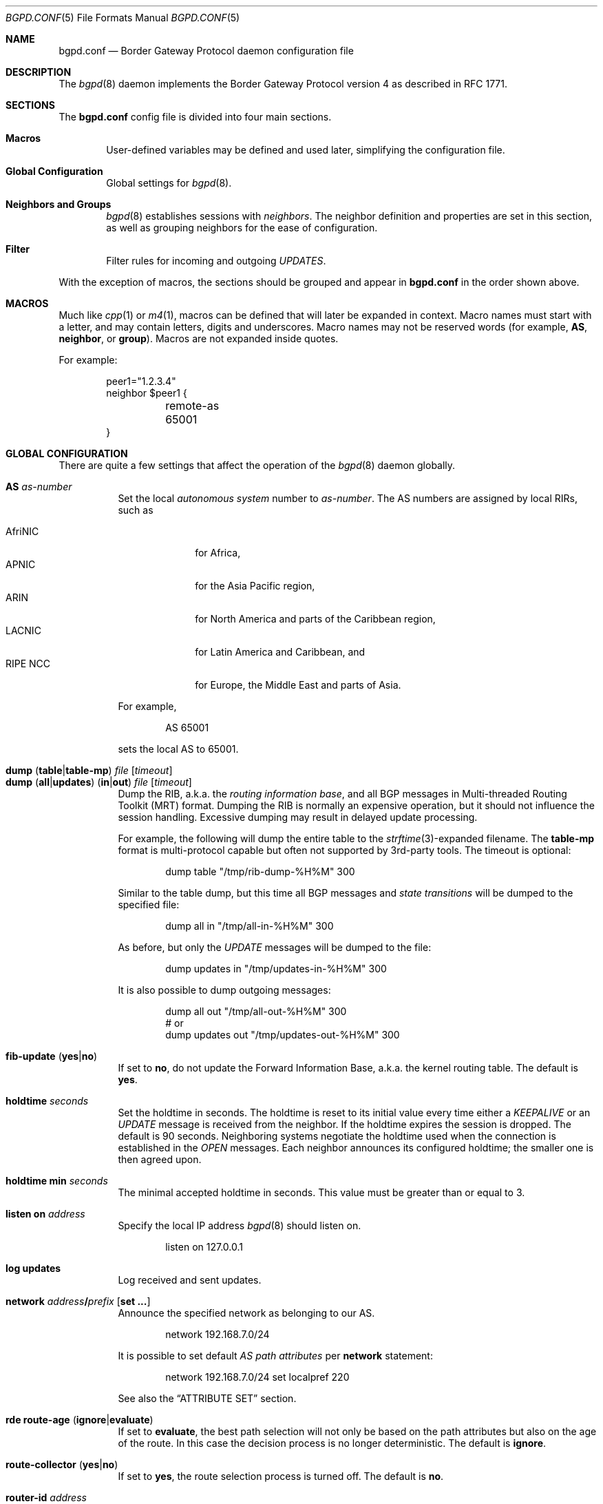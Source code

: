 .\" $OpenBSD: src/usr.sbin/bgpd/bgpd.conf.5,v 1.51 2005/04/18 00:16:16 henning Exp $
.\"
.\" Copyright (c) 2004 Claudio Jeker <claudio@openbsd.org>
.\" Copyright (c) 2003, 2004 Henning Brauer <henning@openbsd.org>
.\" Copyright (c) 2002 Daniel Hartmeier <dhartmei@openbsd.org>
.\"
.\" Permission to use, copy, modify, and distribute this software for any
.\" purpose with or without fee is hereby granted, provided that the above
.\" copyright notice and this permission notice appear in all copies.
.\"
.\" THE SOFTWARE IS PROVIDED "AS IS" AND THE AUTHOR DISCLAIMS ALL WARRANTIES
.\" WITH REGARD TO THIS SOFTWARE INCLUDING ALL IMPLIED WARRANTIES OF
.\" MERCHANTABILITY AND FITNESS. IN NO EVENT SHALL THE AUTHOR BE LIABLE FOR
.\" ANY SPECIAL, DIRECT, INDIRECT, OR CONSEQUENTIAL DAMAGES OR ANY DAMAGES
.\" WHATSOEVER RESULTING FROM LOSS OF USE, DATA OR PROFITS, WHETHER IN AN
.\" ACTION OF CONTRACT, NEGLIGENCE OR OTHER TORTIOUS ACTION, ARISING OUT OF
.\" OR IN CONNECTION WITH THE USE OR PERFORMANCE OF THIS SOFTWARE.
.\"
.Dd March 10, 2004
.Dt BGPD.CONF 5
.Os
.Sh NAME
.Nm bgpd.conf
.Nd Border Gateway Protocol daemon configuration file
.Sh DESCRIPTION
The
.Xr bgpd 8
daemon implements the Border Gateway Protocol version 4 as described
in RFC 1771.
.Sh SECTIONS
The
.Nm
config file is divided into four main sections.
.Bl -tag -width xxxx
.It Sy Macros
User-defined variables may be defined and used later, simplifying the
configuration file.
.It Sy Global Configuration
Global settings for
.Xr bgpd 8 .
.It Sy Neighbors and Groups
.Xr bgpd 8
establishes sessions with
.Em neighbors .
The neighbor definition and properties are set in this section, as well as
grouping neighbors for the ease of configuration.
.It Sy Filter
Filter rules for incoming and outgoing
.Em UPDATES .
.El
.Pp
With the exception of macros,
the sections should be grouped and appear in
.Nm
in the order shown above.
.Sh MACROS
Much like
.Xr cpp 1
or
.Xr m4 1 ,
macros can be defined that will later be expanded in context.
Macro names must start with a letter, and may contain letters, digits
and underscores.
Macro names may not be reserved words (for example,
.Ic AS ,
.Ic neighbor ,
or
.Ic group ) .
Macros are not expanded inside quotes.
.Pp
For example:
.Bd -literal -offset indent
peer1="1.2.3.4"
neighbor $peer1 {
	remote-as 65001
}
.Ed
.Sh GLOBAL CONFIGURATION
There are quite a few settings that affect the operation of the
.Xr bgpd 8
daemon globally.
.Pp
.Bl -tag -width Ds -compact
.It Ic AS Ar as-number
Set the local
.Em autonomous system
number to
.Ar as-number .
The AS numbers are assigned by local RIRs, such as
.Pp
.Bl -tag -width xxxxxxxx -compact
.It AfriNIC
for Africa,
.It APNIC
for the Asia Pacific region,
.It ARIN
for North America and parts of the Caribbean region,
.It LACNIC
for Latin America and Caribbean, and
.It RIPE NCC
for Europe, the Middle East and parts of Asia.
.El
.Pp
For example,
.Bd -literal -offset indent
AS 65001
.Ed
.Pp
sets the local AS to 65001.
.Pp
.It Xo
.Ic dump
.Pq Ic table Ns \&| Ns Ic table-mp
.Ar file Op Ar timeout
.Xc
.It Xo
.Ic dump
.Pq Ic all Ns \&| Ns Ic updates
.Pq Ic in Ns \&| Ns Ic out
.Ar file Op Ar timeout
.Xc
Dump the RIB, a.k.a. the
.Em routing information base ,
and all BGP messages in Multi-threaded Routing Toolkit (MRT) format.
Dumping the RIB is normally an expensive operation,
but it should not influence the session handling.
Excessive dumping may result in delayed update processing.
.Pp
For example, the following will dump the entire table to the
.Xr strftime 3 Ns -expanded
filename.
The
.Ic table-mp
format is multi-protocol capable but often not supported by 3rd-party tools.
The timeout is optional:
.Bd -literal -offset indent
dump table "/tmp/rib-dump-%H%M" 300
.Ed
.Pp
Similar to the table dump, but this time all
BGP messages and
.Em state transitions
will be dumped to the specified file:
.Bd -literal -offset indent
dump all in "/tmp/all-in-%H%M" 300
.Ed
.Pp
As before, but only the
.Em UPDATE
messages will be dumped to the file:
.Bd -literal -offset indent
dump updates in "/tmp/updates-in-%H%M" 300
.Ed
.Pp
It is also possible to dump outgoing messages:
.Bd -literal -offset indent
dump all out "/tmp/all-out-%H%M" 300
# or
dump updates out "/tmp/updates-out-%H%M" 300
.Ed
.Pp
.It Xo
.Ic fib-update
.Pq Ic yes Ns \&| Ns Ic no
.Xc
If set to
.Ic no ,
do not update the Forward Information Base, a.k.a. the kernel
routing table.
The default is
.Ic yes .
.Pp
.It Ic holdtime Ar seconds
Set the holdtime in seconds.
The holdtime is reset to its initial value every time either a
.Em KEEPALIVE
or an
.Em UPDATE
message is received from the neighbor.
If the holdtime expires the session is dropped.
The default is 90 seconds.
Neighboring systems negotiate the holdtime used when the connection is
established in the
.Em OPEN
messages.
Each neighbor announces its configured holdtime; the smaller one is
then agreed upon.
.Pp
.It Ic holdtime min Ar seconds
The minimal accepted holdtime in seconds.
This value must be greater than or equal to 3.
.Pp
.It Ic listen on Ar address
Specify the local IP address
.Xr bgpd 8
should listen on.
.Bd -literal -offset indent
listen on 127.0.0.1
.Ed
.Pp
.It Ic log updates
Log received and sent updates.
.Pp
.It Xo
.Ic network
.Ar address Ns Li / Ns Ar prefix
.Op Ic set ...\&
.Xc
Announce the specified network as belonging to our AS.
.Bd -literal -offset indent
network 192.168.7.0/24
.Ed
.Pp
It is possible to set default
.Em AS path attributes
per
.Ic network
statement:
.Bd -literal -offset indent
network 192.168.7.0/24 set localpref 220
.Ed
.Pp
See also the
.Sx ATTRIBUTE SET
section.
.Pp
.It Xo
.Ic rde
.Ic route-age
.Pq Ic ignore Ns \&| Ns Ic evaluate
.Xc
If set to
.Ic evaluate ,
the best path selection will not only be based on the path attributes but
also on the age of the route.
In this case the decision process is no longer deterministic.
The default is
.Ic ignore .
.Pp
.It Xo
.Ic route-collector
.Pq Ic yes Ns \&| Ns Ic no
.Xc
If set to
.Ic yes ,
the route selection process is turned off.
The default is
.Ic no .
.Pp
.It Ic router-id Ar address
Set the router ID to the given IP address, which must be local to the
machine.
.Bd -literal -offset indent
router-id 10.0.0.1
.Ed
.Pp
If not given, the BGP ID is determined as the biggest IP address assigned
to the local machine.
.Pp
.It Xo
.Ic transparent-as
.Pq Ic yes Ns \&| Ns Ic no
.Xc
If set to
.Ic yes ,
.Em AS paths
to EBGP neighbors are not prepended with their own AS.
The default is
.Ic no .
.El
.Sh NEIGHBORS AND GROUPS
.Xr bgpd 8
establishes TCP connections to other BGP speakers called
.Em neighbors .
Each neighbor is specified by a
.Ic neighbor
section, which allows properties to be set specifially for that neighbor:
.Bd -literal -offset indent
neighbor 10.0.0.2 {
	remote-as 65002
	descr "a neighbor"
}
.Ed
.Pp
Multiple neighbors can be grouped together by a
.Ic group
section.
Each
.Ic neighbor
section within the
.Ic group
section inherits all properties from its group:
.Bd -literal -offset indent
group "peering AS65002" {
	remote-as 65002
	neighbor 10.0.0.2 {
		descr "AS65002-p1"
	}
	neighbor 10.0.0.3 {
		descr "AS65002-p2"
	}
}
.Ed
.Pp
Instead of the neighbor's IP address, an address/netmask pair may be given:
.Bd -literal -offset indent
neighbor 10.0.0.0/8
.Ed
.Pp
In this case, the neighbor specification becomes a
.Em template ,
and if a neighbor connects from an IP address within the given network,
the template is
.Em cloned ,
inheriting everything from the template but the remote address, which is
replaced by the connecting neighbor's address.
With a template specification it is valid to omit
.Ic remote-as ;
.Xr bgpd 8
will then accept any AS the neighbor presents in the
.Em OPEN
message.
.Pp
There are several neighbor properties:
.Pp
.Bl -tag -width Ds -compact
.It Xo
.Ic announce
.Sm off
.Po Ic all \*(Ba none \*(Ba
.Ic self \*(Ba default-route Pc
.Sm on
.Xc
If set to
.Ic none ,
no
.Em UPDATE
messages will be sent to the neighbor.
If set to
.Ic default-route ,
only the default route will be announced to the neighbor.
If set to
.Ic all ,
all generated
.Em UPDATE
messages will be sent to the neighbor.
This is usually used for
.Em transit AS's
and
.Em IBGP
peers.
The default value
for
.Em EBGP
peers is
.Ic self ,
which limits the sent
.Em UPDATE
messages to announcements of the local AS.
The default for IBGP peers is
.Ic all .
.Pp
.It Ic depend on Ar interface
The neighbor session will be kept in state
.Em IDLE
as long as
.Ar interface
reports no link.
For
.Xr carp 4
interfaces, no link means that the interface is currently
.Em backup .
This is primarily intended to be used with
.Xr carp 4
to reduce failover times.
.Pp
The state of the network interfaces on the system can be viewed
using the
.Cm show interfaces
command to
.Xr bgpctl 8 .
.Pp
.It Ic descr Ar description
Add a description.
The description is used when logging neighbor events, in status
reports, for specifying neighbors, etc., but has no further meaning to
.Xr bgpd 8 .
.Pp
.It Xo
.Ic dump
.Pq Ic all Ns \&| Ns Ic updates
.Pq Ic in Ns \&| Ns Ic out
.Ar file Op Ar timeout
.Xc
Do a peer specific MRT dump.
Peer specific dumps are limited to
.Ic all
and
.Ic updates .
See also the
.Ic dump
section in
.Sx GLOBAL CONFIGURATION .
.Pp
.It Xo
.Ic enforce neighbor-as
.Pq Ic yes Ns \&| Ns Ic no
.Xc
If set to
.Ic yes ,
.Em AS paths
whose
.Em leftmost AS
is not equal to the
.Em remote AS
of the neighbor are rejected and a
.Em NOTIFICATION
is sent back.
The default value for IBGP peers is
.Ic no
otherwise the default is
.Ic yes .
.Pp
.It Ic holdtime Ar seconds
Set the holdtime in seconds.
Inherited from the global configuration if not given.
.Pp
.It Ic holdtime min Ar seconds
Set the minimal acceptable holdtime.
Inherited from the global configuration if not given.
.Pp
.It Xo
.Ic ipsec
.Pq Ic ah Ns \&| Ns Ic esp
.Pq Ic in Ns \&| Ns Ic out
.Ic spi Ar spi-number authspec Op Ar encspec
.Xc
Enable IPsec with static keying.
There must be at least two
.Ic ipsec
statements per peer with manual keying, one per direction.
.Ar authspec
specifies the authentication algorithm and key.
It can be
.Bd -literal -offset indent
sha1 <key>
md5 <key>
.Ed
.Pp
.Ar encspec
specifies the encryption algorithm and key.
.Ic ah
does not support encryption.
With
.Ic esp ,
encryption is optional.
.Ar encspec
can be
.Bd -literal -offset indent
3des <key>
3des-cbc <key>
aes <key>
aes-128-cbc <key>
.Ed
.Pp
Keys must be given in hexadecimal format.
.Pp
.It Xo
.Ic ipsec
.Pq Ic ah Ns \&| Ns Ic esp
.Ic ike
.Xc
Enable IPsec with dynamic keying.
In this mode,
.Xr bgpd 8
sets up the flows, and a key management daemon such as
.Xr isakmpd 8
is responsible for managing the session keys.
With
.Xr isakmpd 8 ,
it is sufficient to copy the peer's public key, found in
.Pa /etc/isakmpd/private/local.pub ,
to the local machine.
It must be stored in a file
named after the peer's IP address and must be stored in
.Pa /etc/isakmpd/pubkeys/ipv4/ .
The local public key must be copied to the peer in the same way.
As
.Xr bgpd 8
manages the flows on its own, it is sufficient to restrict
.Xr isakmpd 8
to only take care of keying by specifying the flags
.Fl Ka .
This can be done in
.Xr rc.conf.local 8 .
After starting the
.Xr isakmpd 8
and
.Xr bgpd 8
daemons on both sides, the session should be established.
.Pp
.It Ic local-address Ar address
When
.Xr bgpd 8
initiates the TCP connection to the neighbor system, it normally does not
bind to a specific IP address.
If a
.Ic local-address
is given,
.Xr bgpd 8
binds to this address first.
.Pp
.It Ic max-prefix Ar number
Limit the amount of prefixes received.
No such limit is imposed by default.
.Pp
.It Ic multihop Ar hops
Neighbors not in the same AS as the local
.Xr bgpd 8
normally have to be directly connected to the local machine.
If this is not the case, the
.Ic multihop
statement defines the maximum hops the neighbor may be away.
.Pp
.It Ic passive
Do not attempt to actively open a TCP connection to the neighbor system.
.Pp
.It Ic remote-as Ar as-number
Set the AS number of the remote system.
.Pp
.It Ic route-reflector Op Ar address
Act as an RFC 2796
.Em route-reflector
for this neighbor.
An optional cluster ID can be specified; otherwise the BGP ID will be used.
.Pp
.It Ic set Ar attribute ...
Set the
.Em AS path attributes
to some default per
.Ic neighbor
or
.Ic group
block:
.Bd -literal -offset indent
set localpref 300
.Ed
.Pp
See also the
.Sx ATTRIBUTE SET
section.
.Pp
.It Ic tcp md5sig password Ar secret
.It Ic tcp md5sig key Ar secret
Enable TCP MD5 signatures per RFC 2385.
The shared secret can either be given as a password or hexadecimal key.
.Bd -literal -offset indent
tcp md5sig password mekmidasdigoat
tcp md5sig key deadbeef
.Ed
.El
.Sh FILTER
.Xr bgpd 8
has the ability to
.Ic allow
and
.Ic deny
.Em UPDATES
based on
.Em prefix
or
.Em AS path attributes .
In addition,
.Em UPDATES
may also be modified by filter rules.
.Pp
For each
.Em UPDATE
processed by the filter, the filter rules are evaluated in sequential order,
from first to last.
The last matching
.Ic allow
or
.Ic deny
rule decides what action is taken.
.Pp
The following actions can be used in the filter:
.Bl -tag -width xxxxxxxx
.It Ic allow
The
.Em UPDATE
is passed.
.It Ic deny
The
.Em UPDATE
is blocked.
.It Ic match
Apply the filter attribute set without influencing the filter decision.
.El
.Sh PARAMETERS
The rule parameters specify the
.Em UPDATES
to which a rule applies.
An
.Em UPDATE
always comes from, or goes to, one neighbor.
Most parameters are optional, but each can appear at most once per rule.
If a parameter is specified, the rule only applies to packets with
matching attributes.
.Pp
.Bl -tag -width Ds -compact
.It Ar as-type as-number
This rule applies only to
.Em UPDATES
where the
.Em AS path
matches.
The
.Ar as-number
is matched against a part of the
.Em AS path
specified by the
.Ar as-type .
.Ar as-type
is one of the following operators:
.Pp
.Bl -tag -width transmit-as -compact
.It Ic AS
(any part)
.It Ic source-as
(rightmost AS number)
.It Ic transit-as
(all but the rightmost AS number)
.El
.Pp
Multiple
.Ar as-number
entries for a given type or
.Ar as-type as-number
entries may also be specified,
separated by commas or whitespace,
if enclosed in curly brackets:
.Bd -literal -offset indent
deny from any AS { 1, 2, 3 }
deny from any { AS 1, source-as 2, transit-as 3 }
deny from any { AS { 1, 2, 3 }, source-as 4, transit-as 5 }
.Ed
.Pp
.It Xo
.Ic community
.Ar as-number Ns Li \&: Ns Ar local
.Xc
.It Ic community Ar name
This rule applies only to
.Em UPDATES
where the
.Ic community
path attribute is present and matches.
Communities are specified as
.Ar as-number Ns Li : Ns Ar local ,
where
.Ar as-number
is an AS number and
.Ar local
is a locally significant number between zero and
.Li 65535 .
Both
.Ar as-number
and
.Ar local
may be set to
.Sq *
to do wildcard matching.
Alternatively, well-known communities may be given by name instead and
include
.Ic NO_EXPORT ,
.Ic NO_ADVERTISE ,
.Ic NO_EXPORT_SUBCONFED ,
and
.Ic NO_PEER .
.Pp
.It Xo
.Pq Ic from Ns \&| Ns Ic to
.Ar peer
.Xc
This rule applies only to
.Em UPDATES
coming from, or going to, this particular neighbor.
This parameter must be specified.
.Ar peer
is one of the following:
.Pp
.Bl -tag -width "group descr" -compact
.It Ic any
Any neighbor will be matched.
.It Ar address
Neighbors with this address will be matched.
.It Ic group Ar descr
Neighbors in this group will be matched.
.El
.Pp
Multiple
.Ar peer
entries may also be specified,
separated by commas or whitespace,
if enclosed in curly brackets:
.Bd -literal -offset indent
deny from { 128.251.16.1, 251.128.16.2, group hojo }
.Ed
.Pp
.It Xo
.Ic prefix
.Ar address Ns Li / Ns Ar len
.Xc
This rule applies only to
.Em UPDATES
for the specified prefix.
.Pp
Multiple
.Ar address Ns Li / Ns Ar len
entries may be specified,
separated by commas or whitespace,
if enclosed in curly brackets:
.Bd -literal -offset indent
deny from any prefix { 192.168.0.0/16, 10.0.0.0/8 }
.Ed
.Pp
Multiple lists can also be specified, which is useful for
macro expansion:
.Bd -literal -offset indent
good="{ 192.168.0.0/16, 172.16.0.0/12, 10.0.0.0/8 }"
bad="{ 224.0.0.0/4, 240.0.0.0/4 }"
ugly="{ 127.0.0.1/8, 169.254.0.0/16 }"

deny from any prefix { $good $bad $ugly }
.Ed
.Pp
.It Ic prefixlen Ar range
This rule applies only to
.Em UPDATES
for prefixes where the prefixlen matches.
Prefix length ranges are specified by using these operators:
.Bd -literal -offset indent
=	(equal)
!=	(unequal)
<	(less than)
<=	(less than or equal)
>	(greater than)
>=	(greater than or equal)
-	(range including boundaries)
><	(except range)
.Ed
.Pp
>< and -
are binary operators (they take two arguments).
For instance, to match all prefix lengths >= 8 and <= 12, and hence the
CIDR netmasks 8, 9, 10, 11 and 12:
.Bd -literal -offset indent
prefixlen 8-12
.Ed
.Pp
Or, to match all prefix lengths < 8 or > 12, and hence the CIDR netmasks
0\-7 and 13\-32:
.Bd -literal -offset indent
prefixlen 8><12
.Ed
.Pp
.Ic prefixlen
can be used together with
.Ic prefix .
.Pp
This will match all prefixes in the 10.0.0.0/8 netblock with netmasks longer
than 16:
.Bd -literal -offset indent
prefix 10.0.0.0/8 prefixlen > 16
.Ed
.Pp
.It Ic quick
If an
.Em UPDATE
matches a rule which has the
.Ic quick
option set, this rule is considered the last matching rule, and evaluation
of subsequent rules is skipped.
.Pp
.It Ic set Ar attribute ...
All matching rules can set the
.Em AS path attributes
to some default.
The set of every matching rule is applied, not only the last matching one.
See also the following section.
.El
.Sh ATTRIBUTE SET
.Em AS path attributes
can be modified with
.Ic set .
.Pp
.Ic set
can be used on
.Ic network
statements, in
.Ic neighbor
or
.Ic group
blocks, and on filter rules.
Attribute sets can be expressed as lists.
.Pp
The following attributes can be modified:
.Pp
.Bl -tag -width Ds -compact
.It Xo
.Ic community
.Ar as-number Ns Li : Ns Ar local
.Xc
.It Ic community Ar name
Set the
.Em COMMUNITIES
AS path attribute.
Communities are specified as
.Ar as-number Ns Li : Ns Ar local ,
where
.Ar as-number
is an AS number and
.Ar local
is a locally-significant number between zero and
.Li 0xffff .
Alternately, well-known communities may be specified by name:
.Ic NO_EXPORT ,
.Ic NO_ADVERTISE ,
or
.Ic NO_EXPORT_SUBCONFED .
.Pp
.It Ic localpref Ar number
Set the
.Em LOCAL_PREF
AS path attribute.
If
.Ar number
starts with a plus or minus sign,
.Em LOCAL_PREF
will be adjusted by adding or subtracting
.Ar number ;
otherwise it will be set to
.Ar number .
.Pp
.It Ic med Ar number
.It Ic metric Ar number
Set the
.Em MULTI_EXIT_DISC
AS path attribute.
If
.Ar number
starts with a plus or minus sign,
.Em MULTI_EXIT_DISC
will be adjusted by adding or subtracting
.Ar number ;
otherwise it will be set to
.Ar number .
.Pp
.It Xo
.Ic nexthop
.Sm off
.Po Ar address \*(Ba
.Ic blackhole \*(Ba
.Ic reject \*(Ba
.Ic no-modify Pc
.Sm on
.Xc
Set the
.Em NEXTHOP
AS path attribute
to a different nexthop address, use blackhole or reject routes,
or do not modify it.
.Bd -literal -offset indent
set nexthop 192.168.0.1
set nexthop blackhole
set nexthop reject
.Ed
.Pp
.It Ic pftable Ar table
Add the prefix in the update to the specified
.Xr pf 4
radix table, regardless of whether or not the path was selected for routing.
This option may be useful in building realtime blacklists.
.Pp
.It Ic prepend-neighbor Ar number
Prepend the neighbor's AS
.Ar number
times to the
.Em AS path .
.Pp
.It Ic prepend-self Ar number
Prepend the local AS
.Ar number
times to the
.Em AS path .
.Pp
.It Ic weight Ar number
The
.Em weight
is used to tip prefixes with equally long AS paths in one or
the other direction.
A prefix is weighed at a very late stage in the decision process.
If
.Ar number
starts with a plus or minus sign, the
.Em weight
will be adjusted by adding or subtracting
.Ar number ;
otherwise it will be set to
.Ar number .
.Em Weight
is a local non-transitive attribute and a bgpd-specific extension.
.El
.Sh FILES
.Bl -tag -width "/etc/bgpd.conf" -compact
.It Pa /etc/bgpd.conf
.Xr bgpd 8
configuration file
.El
.Sh SEE ALSO
.Xr strftime 3 ,
.Xr ipsec 4 ,
.Xr pf 4 ,
.Xr tcp 4 ,
.Xr bgpctl 8 ,
.Xr bgpd 8 ,
.Xr ipsecadm 8 ,
.Xr isakmpd 8 ,
.Xr rc.conf.local 8
.Sh HISTORY
The
.Nm
file format first appeared in
.Ox 3.5 .
